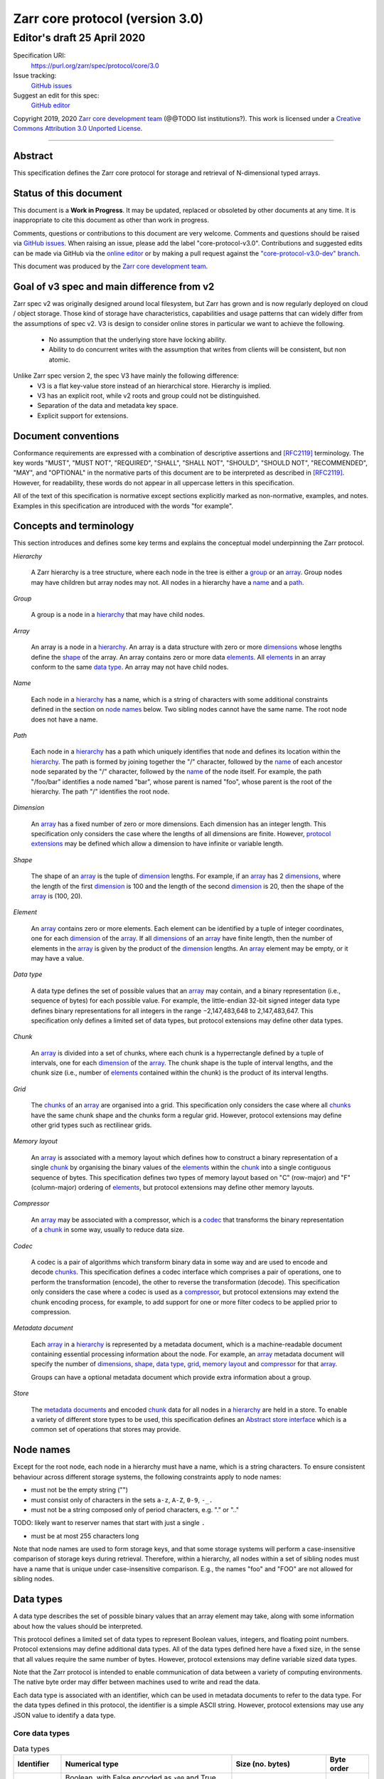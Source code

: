 .. This file is in restructured text format: http://docutils.sourceforge.net/rst.html



==================================
 Zarr core protocol (version 3.0)
==================================
-----------------------------
 Editor's draft 25 April 2020
-----------------------------

Specification URI:
    https://purl.org/zarr/spec/protocol/core/3.0

Issue tracking:
    `GitHub issues <https://github.com/zarr-developers/zarr-specs/labels/core-protocol-v3.0>`_

Suggest an edit for this spec:
    `GitHub editor <https://github.com/zarr-developers/zarr-specs/blob/core-protocol-v3.0-dev/docs/protocol/core/v3.0.rst>`_

Copyright 2019, 2020 `Zarr core development
team <https://github.com/orgs/zarr-developers/teams/core-devs>`_ (@@TODO
list institutions?). This work is licensed under a `Creative Commons
Attribution 3.0 Unported
License <https://creativecommons.org/licenses/by/3.0/>`_.

----


Abstract
========

This specification defines the Zarr core protocol for storage and
retrieval of N-dimensional typed arrays.


Status of this document
=======================

This document is a **Work in Progress**. It may be updated, replaced
or obsoleted by other documents at any time. It is inappropriate to
cite this document as other than work in progress.

Comments, questions or contributions to this document are very
welcome. Comments and questions should be raised via `GitHub issues
<https://github.com/zarr-developers/zarr-specs/labels/core-protocol-v3.0>`_. When
raising an issue, please add the label
"core-protocol-v3.0". Contributions and suggested edits can be made
via GitHub via the `online editor
<https://github.com/zarr-developers/zarr-specs/blob/core-protocol-v3.0-dev/docs/protocol/core/v3.0.rst>`_
or by making a pull request against the
`"core-protocol-v3.0-dev" branch <https://github.com/zarr-developers/zarr-specs/tree/core-protocol-v3.0-dev>`_.

This document was produced by the `Zarr core development team
<https://github.com/orgs/zarr-developers/teams/core-devs>`_.

Goal of v3 spec and main difference from v2
===========================================

Zarr spec v2 was originally designed around local filesystem, but Zarr has
grown and is now regularly deployed on cloud / object storage. Those kind of
storage have characteristics, capabilities and usage patterns that can widely
differ from the assumptions of spec v2. V3 is design to consider online
stores in particular we want to achieve the following.

 - No assumption that the underlying store have locking ability.
 - Ability to do concurrent writes with the assumption that writes from clients will be consistent, but non atomic.


Unlike Zarr spec version 2, the spec V3 have mainly the following difference:
  - V3 is a flat key-value store instead of an hierarchical store. Hierarchy is implied. 
  - V3 has an explicit root, while v2 roots and group could not be distinguished. 
  - Separation of the data and  metadata key space. 
  - Explicit support for extensions.


Document conventions
====================

Conformance requirements are expressed with a combination of
descriptive assertions and [RFC2119]_ terminology. The key words
"MUST", "MUST NOT", "REQUIRED", "SHALL", "SHALL NOT", "SHOULD",
"SHOULD NOT", "RECOMMENDED", "MAY", and "OPTIONAL" in the normative
parts of this document are to be interpreted as described in
[RFC2119]_. However, for readability, these words do not appear in all
uppercase letters in this specification.

All of the text of this specification is normative except sections
explicitly marked as non-normative, examples, and notes. Examples in
this specification are introduced with the words "for example".


Concepts and terminology
========================

This section introduces and defines some key terms and explains the
conceptual model underpinning the Zarr protocol.

.. _hierarchy:

*Hierarchy*

    A Zarr hierarchy is a tree structure, where each node in the tree
    is either a group_ or an array_. Group nodes may have children but
    array nodes may not. All nodes in a hierarchy have a name_ and a
    path_.

.. _group:
.. _groups:

*Group*

    A group is a node in a hierarchy_ that may have child nodes.

.. _array:
.. _arrays:

*Array*

    An array is a node in a hierarchy_. An array is a data structure
    with zero or more dimensions_ whose lengths define the shape_ of
    the array. An array contains zero or more data elements_. All
    elements_ in an array conform to the same `data type`_. An array
    may not have child nodes.

.. _name:
.. _names:

*Name*

    Each node in a hierarchy_ has a name, which is a string of
    characters with some additional constraints defined in the section
    on `node names`_ below. Two sibling nodes cannot have the same
    name. The root node does not have a name.

.. _path:
.. _paths:

*Path*

    Each node in a hierarchy_ has a path which uniquely identifies
    that node and defines its location within the hierarchy_. The path
    is formed by joining together the "/" character, followed by the
    name_ of each ancestor node separated by the "/" character,
    followed by the name_ of the node itself. For example, the path
    "/foo/bar" identifies a node named "bar", whose parent is named
    "foo", whose parent is the root of the hierarchy. The path "/"
    identifies the root node.

.. _dimension:
.. _dimensions:

*Dimension*

    An array_ has a fixed number of zero or more dimensions. Each
    dimension has an integer length. This specification only considers
    the case where the lengths of all dimensions are finite. However,
    `protocol extensions`_ may be defined which allow a dimension to have
    infinite or variable length.

.. _shape:

*Shape*

    The shape of an array_ is the tuple of dimension_ lengths. For
    example, if an array_ has 2 dimensions_, where the length of the
    first dimension_ is 100 and the length of the second dimension_ is
    20, then the shape of the array_ is (100, 20).

.. _element:
.. _elements:

*Element*

    An array_ contains zero or more elements. Each element can be
    identified by a tuple of integer coordinates, one for each
    dimension_ of the array_. If all dimensions_ of an array_ have
    finite length, then the number of elements in the array_ is given
    by the product of the dimension_ lengths. An array_ element may be
    empty, or it may have a value.

.. _data type:

*Data type*

    A data type defines the set of possible values that an array_ may
    contain, and a binary representation (i.e., sequence of bytes) for
    each possible value. For example, the little-endian 32-bit signed
    integer data type defines binary representations for all integers
    in the range −2,147,483,648 to 2,147,483,647. This specification
    only defines a limited set of data types, but protocol extensions
    may define other data types.

.. _chunk:
.. _chunks:

*Chunk*

    An array_ is divided into a set of chunks, where each chunk is a
    hyperrectangle defined by a tuple of intervals, one for each
    dimension_ of the array_. The chunk shape is the tuple of interval
    lengths, and the chunk size (i.e., number of elements_ contained
    within the chunk) is the product of its interval lengths.

.. _grid:
.. _grids:

*Grid*

    The chunks_ of an array_ are organised into a grid. This
    specification only considers the case where all chunks_ have the
    same chunk shape and the chunks form a regular grid. However,
    protocol extensions may define other grid types such as
    rectilinear grids.

.. _memory layout:
.. _memory layouts:

*Memory layout*

    An array_ is associated with a memory layout which defines how to
    construct a binary representation of a single chunk_ by organising
    the binary values of the elements_ within the chunk_ into a single
    contiguous sequence of bytes. This specification defines two types
    of memory layout based on "C" (row-major) and "F" (column-major)
    ordering of elements_, but protocol extensions may define other
    memory layouts.

.. _compressor:
.. _compressors:

*Compressor*

    An array_ may be associated with a compressor, which is a codec_
    that transforms the binary representation of a chunk_ in some way,
    usually to reduce data size.

.. _codec:
.. _codecs:

*Codec*

    A codec is a pair of algorithms which transform binary data in
    some way and are used to encode and decode chunks_. This
    specification defines a codec interface which comprises
    a pair of operations, one to perform the transformation (encode),
    the other to reverse the transformation (decode). This
    specification only considers the case where a codec is used as a
    compressor_, but protocol extensions may extend the chunk encoding
    process, for example, to add support for one or more filter codecs
    to be applied prior to compression.

.. _metadata document:
.. _metadata documents:

*Metadata document*

    Each array_ in a hierarchy_ is represented by a metadata document,
    which is a machine-readable document containing essential
    processing information about the node. For example, an array_
    metadata document will specify the number of dimensions_, shape_,
    `data type`_, grid_, `memory layout`_ and compressor_ for that
    array_.

    Groups can have a optional metadata document which provide extra
    information about a group.

.. _store:
.. _stores:

*Store*

    The `metadata documents`_ and encoded chunk_ data for all nodes in
    a hierarchy_ are held in a store. To enable a variety of different
    store types to be used, this specification defines an `Abstract store
    interface`_ which is a common set of operations that stores may
    provide.


Node names
==========

Except for the root node, each node in a hierarchy must have a name,
which is a string characters. To ensure consistent behaviour
across different storage systems, the following constraints apply to
node names:

* must not be the empty string ("")

* must consist only of characters in the sets ``a-z``, ``A-Z``, ``0-9``,
  ``-_.``

* must not be a string composed only of period characters, e.g. "." or
  ".."

TODO: likely want to reserver names that start with just a single ``.``

* must be at most 255 characters long

Note that node names are used to form storage keys, and that some
storage systems will perform a case-insensitive comparison of storage
keys during retrieval. Therefore, within a hierarchy, all nodes within
a set of sibling nodes must have a name that is unique under
case-insensitive comparison. E.g., the names "foo" and "FOO" are not
allowed for sibling nodes.


Data types
==========

A data type describes the set of possible binary values that an array
element may take, along with some information about how the values
should be interpreted.

This protocol defines a limited set of data types to represent Boolean
values, integers, and floating point numbers. Protocol
extensions may define additional data types. All of the data types
defined here have a fixed size, in the sense that all values require
the same number of bytes. However, protocol extensions may define
variable sized data types.

Note that the Zarr protocol is intended to enable communication of
data between a variety of computing environments. The native byte
order may differ between machines used to write and read the data.

Each data type is associated with an identifier, which can be used in
metadata documents to refer to the data type. For the data types
defined in this protocol, the identifier is a simple ASCII
string. However, protocol extensions may use any JSON value to
identify a data type.


Core data types
---------------

.. endianess disapear

.. list-table:: Data types
   :header-rows: 1

   * - Identifier
     - Numerical type
     - Size (no. bytes)
     - Byte order
   * - ``bool``
     - Boolean, with False encoded as ``x00`` and True encoded as ``x01``
     - 1
     - None
   * - ``i1``
     - signed integer
     - 1
     - None
   * - ``<i2``
     - signed integer
     - 2
     - little-endian
   * - ``<i4``
     - signed integer
     - 4
     - little-endian
   * - ``<i8``
     - signed integer
     - 8
     - little-endian
   * - ``>i2``
     - signed integer
     - 2
     - big-endian
   * - ``>i4``
     - signed integer
     - 4
     - big-endian
   * - ``>i8``
     - signed integer
     - 8
     - big-endian
   * - ``u1``
     - signed integer
     - 1
     - None
   * - ``<u2``
     - unsigned integer
     - 2
     - little-endian
   * - ``<u4``
     - unsigned integer
     - 4
     - little-endian
   * - ``<u8``
     - unsigned integer
     - 8
     - little-endian
   * - ``<f2``
     - half precision float: sign bit, 5 bits exponent, 10 bits mantissa
     - 2
     - little-endian
   * - ``<f4``
     - single precision float: sign bit, 8 bits exponent, 23 bits mantissa
     - 4
     - little-endian
   * - ``<f8``
     - double precision float: sign bit, 11 bits exponent, 52 bits mantissa
     - 8
     - little-endian
   * - ``>f2``
     - half precision float: sign bit, 5 bits exponent, 10 bits mantissa
     - 2
     - big-endian
   * - ``>f4``
     - single precision float: sign bit, 8 bits exponent, 23 bits mantissa
     - 4
     - big-endian
   * - ``>f8``
     - double precision float: sign bit, 11 bits exponent, 52 bits mantissa
     - 8
     - big-endian
   * - ``r*`` (Optional)
     - raw bits/bytes,  use for extension type fallbacks
     - variable, given by ``*``, multiple of 8
     - N/A


Floating point types correspond to basic binary interchange formats as
defined by IEEE 754-2008.

Additionally to these base types, an implementation should also handle the raw
pass through type designated by the lowercase letter ``r`` followed by the
number of bits as a multiple of 8. For example, ``r8``, ``r104`` should be
understood as fallback types of respectively 1 and 13 bytes longs, and
implementation should ensure to pass or accept those types unchanged when using
extension fallback.

Note: currently only fixed size elements are supported as a core data type.
There are many request for variable length element encoding. There are many
way to encode variable length and we want to keep flexibility. While we seem
to agree that for random access the most likely contender is to have two
arrays, one with the actual variable length data and one with fixed size
(pointer + length) to the variable size data we do nto want to commit to such
a structure.


Chunk grids
===========

A chunk grid defines a set of chunks which contain the elements of an
array. The chunks of a grid form a tessellation of the array space,
which is a space defined by the dimensionality and shape of the
array. This means that every element of the array is a member of one
chunk, and there are no gaps or overlaps between chunks.

In general there are different possible types of grids. The core
protocol defines the regular grid type, where all chunks are
hyperrectangles of the same shape. Protocol extensions may define
other grid types, such as rectilinear grids where chunks are still
hyperrectangles but do not all share the same shape.

A grid type must also define rules for constructing an identifier for
each chunk that is unique within the grid, which is a string of ASCII
characters that can be used to construct keys to save and retrieve
chunk data in a store, see also the `Storage protocol`_ section.

Regular grids
-------------

A regular grid is a type of grid where an array is divided into chunks
such that each chunk is a hyperrectangle of the same shape. The
dimensionality of the grid is the same as the dimensionality of the
array. Each chunk in the grid can be addressed by a tuple of positive
integers (`i`, `j`, `k`, ...) corresponding to the indices of the
chunk along each dimension.

The origin vertex of a chunk has coordinates in the array space (`i` *
`dx`, `j` * `dy`, `k` * `dz`, ...) where (`dx`, `dy`, `dz`, ...) are
the grid spacings along each dimension, also known as the chunk
shape. Thus the origin vertex of the chunk at grid index (0, 0, 0,
...) is at coordinate (0, 0, 0, ...) in the array space, i.e., the
grid is aligned with the origin of the array. If the length of any
array dimension is not perfectly divisible by the chunk length along
the same dimension, then the grid will overhang the edge of the array
space.

The shape of the chunk grid will be (ceil(`x` / `dx`), ceil(`y` /
`dy`), ceil(`z` / `dz`), ...)  where (`x`, `y`, `z`, ...) is the array
shape, "/" is the division operator and "ceil" is the ceiling
function. For example, if a 3 dimensional array has shape (10, 200,
3000), and has chunk shape (5, 20, 400), then the shape of the chunk
grid will be (2, 10, 8), meaning that there will be 2 chunks along the
first dimension, 10 along the second dimension, and 8 along the third
dimension.

.. list-table:: Regular Grid Example
    :header-rows: 1

    * - Array Shape
      - Chunk Shape
      - Chunk Grid Shape
      - Notes
    * - (10, 200, 3000)
      - (5, 20, 400)
      - (2, 10, 8)
      - The grid does overhang the edge of the array on the 3rd dimension.

An element of an array with coordinates (`a`, `b`, `c`, ...) will
occur within the chunk at grid index (`a` // `dx`, `b` // `dy`, `c` //
`dz`, ...), where "//" is the floor division operator. The element
will have coordinates (`a` % `dx`, `b` % `dy`, `c` % `dz`, ...) within
that chunk, where "%" is the modulo operator. For example, if a 
3 dimensional array has shape (10, 200, 3000), and has chunk shape
(5, 20, 400), then the element of the array with coordinates (7, 150, 900)
is contained within the chunk at grid index (1, 7, 2) and has coordinates
(2, 10, 100) within that chunk.


The identifier for chunk with grid index (``i``, ``j``, ``k``, ...) is
formed by joining together ASCII string representations of each index
using a separator. The default value for the separator is the period
character ( by default ``/``), but this may be configured by providing a ``separator``
value within the ``chunk_grid`` metadata object, see the section on
`Array metadata`_ below.

For example, in a 3 dimensional array, the identifier for the chunk at
grid index (1, 23, 45) is the string "1/23/45".

Note that this specification does not consider the case where the
chunk grid and the array space are not aligned at the origin vertices
of the array and the chunk at grid index (0, 0, 0, ...). However,
protocol extensions may define variations on the regular grid type
such that the grid indices may include negative integers, and the
origin vertex of the array may occur at an arbitrary position within
any chunk, which is required to allow arrays to be extended by an
arbitrary length in a "negative" direction along any dimension.

.. note:: A main difference with spec v2 is the default chunk separator
   changed from ``.`` to ``/`` this help with compatibility with N5 as well as
   decrease the maximum number of items in hierarchical stores like directory
   stores.


Chunk memory layouts
====================

An array has a memory layout, which defines the way that the binary
values of the array elements are organised within each chunk to form a
contiguous sequence of bytes. This contiguous binary representation of
a chunk is then the input to the array's chunk encoding pipeline,
described in later sections. Typically, when reading data, an
implementation will load this binary representation into a contiguous
memory buffer to allow direct access to array elements without having
to copy data.

The core protocol defines two types of contiguous memory
layout. However, protocol extensions may define other memory
layouts. Note that there may be an interdependency between memory
layouts and data types, such that certain memory layouts may only be
applicable to arrays with certain data types.

C contiguous memory layout
--------------------------

In this memory layout, the binary values of the array elements are
organised into a sequence such that the last dimension of the array is
the fastest changing dimension, also known as "row-major" order. This
layout is only applicable to arrays with fixed size data types.

For example, for a two-dimensional array with chunk shape (`dx`, `dy`),
the binary values for a given chunk are taken from chunk elements in
the order (0, 0), (0, 1), (0, 2), ..., (`dx` - 1, `dy` - 3), (`dx` - 1, `dy` -
2), (`dx` - 1, `dy` - 1).

F contiguous memory layout
--------------------------

In this memory layout, the binary values of the array elements are
organised into a sequence such that the first dimension of the array
is the fastest changing dimension, also known as "column-major"
order. This layout is only applicable to arrays with fixed size data
types.

For example, for a two-dimensional array with chunk shape (`dx`,
`dy`), the binary values for a given chunk are taken from chunk
elements in the order (0, 0), (1, 0), (2, 0), ..., (`dx` - 3, `dy` -
1), (`dx` - 2, `dy` - 1), (`dx` - 1, `dy` - 1).


Chunk encoding
==============

An array may be configured with a compressor, which a codec used to
transform the binary representation of each chunk prior to storage,
and to reverse the transformation during retrieval.

@@TODO better explanation of chunk encoding

A codec is defined as a pair of algorithms named *encode* and
*decode*. Both of these algorithms transform a sequence of bytes
(input) into another sequence of bytes (output). The *decode*
algorithm is the reverse of the *encode* algorithm, but it is not
required that the reversal is perfect. For example, a codec may be a
lossy compressor for floating point data, which will lose some
numerical precision during encoding and thus not reproduce exactly the
original byte sequence after subsequent decoding. However, if *a* is
the binary representation of a chunk with data type *d* and internal
memory layout *m*, then the result *b = decode(encode(a))* must be
consistent with the data type and memory layout of *a*.

To allow for flexibility to define and implement new codecs, this
specification does not define any codecs, nor restrict the set of
codecs that may be used. Each codec must be defined via a separate
specification. In order to refer to codecs in array metadata
documents, each codec must have a unique identifier, which is a URI
that dereferences to a human-readable specification of the codec. A
codec specification must declare the codec identifier, and describe
(or cite documents that describe) the encoding and decoding algorithms
and the format of the encoded data.

A codec may have configuration parameters which modify the behaviour
of the codec in some way. For example, a compression codec may have a
compression level parameter, which is an integer that affects the
resulting compression ratio of the data. Configuration parameters must
be declared in the codec specification, including a definition of how
configuration parameters are represented as JSON.

The Zarr core development team maintains a repository of codec
specifications, which are hosted alongside this specification in the
`zarr-specs GitHub repository`_, and which are
published on the `zarr-specs documentation Web site
<http://zarr-specs.readthedocs.io/>`_. For ease of discovery, it is
recommended that codec specifications are contributed to the
zarr-specs GitHub repository. However, codec specifications may be
maintained by any group or organisation and published in any location
on the Web. For further details of the process for contributing a
codec specification to the zarr-specs GitHub repository, see the Zarr
community process specification @@TODO Add link once
https://github.com/zarr-developers/zarr-specs/pull/12 is merged@@.

Further details of how a compressor is configured for an array are
given in the section below on `Array metadata`_.


Metadata
========

This section defines the structure of metadata documents for Zarr hierarchies,
which consists of three types metadata documents: an entry point metadata
document (``zarr.json``), array metadata documents, and group metadata
documents. Each type of metadata document is described in the following
subsections.

Metadata documents are defined here using the JSON
type system defined in [RFC8259]_. In this section, the terms "value",
"number", "string" and "object" are used to denote the types as
defined in [RFC8259]_. The term "array" is also used as defined in
[RFC8259]_, except where qualified as "Zarr array". Following
[RFC8259]_, this section also describes an object as a set of
name/value pairs. This section also defines how metadata documents are
encoded for storage.


Entry point metadata
--------------------

Each Zarr hierarchy must have an entry point metadata document, which
provides essential information regarding the protocol version being
used, the encoding being used for group and array metadata, and any
protocol extensions that affect the layout or interpretation of data
in the store.

The entry point metadata document must contain a single object
containing the following names:

``zarr_format``

    A string containing the URI of the Zarr core protocol
    specification that defines the metadata format. For Zarr
    hierarchies conforming to this specification, the value must be
    the string "https://purl.org/zarr/spec/protocol/core/3.0".

    Implementations of this protocol may assume that the final path
    segment of this URI ("3.0") represents the core protocol version
    number, where "3" is the major version number and "0" is the minor
    version number. Implementations of this protocol may also assume
    that future versions of this protocol that retain the same major
    versioning number ("3") will be backwards-compatible, in the sense
    that any new features added to the protocol can be safely
    ignored. In other words, if the major version number is "3",
    implementations of this protocol may read and interpret metadata
    as defined in this specification, ignoring any name/value pairs
    where the name is not defined here.

    Note that this value is given as a URI rather than as a simple
    version number string to help with discovery of this
    specification.

``metadata_encoding``

    A string containing the MIME type that has been used for encoding
    group and array metadata documents. If JSON encoding is used, this
    value must be "application/json".

``extensions``

    An array containing zero or more objects, each of which identifies
    a protocol extension and provides any additional extension
    configuration metadata. Each object must contain the name
    ``extension`` whose value is a URI that identifies a Zarr protocol
    extension and dereferences to a human readable representation of
    the extension specification. Each object must also contain the
    name ``must_understand`` whose value is either the literal
    ``true`` or ``false``. Each object may also contain the name
    ``configuration`` whose value is defined by the protocol
    extension.

    If an implementation of this specification encounters an extension
    that it does not recognize, but the value of ``must_understand``
    is ``false``, then the extension may be ignored and processing may
    continue. If the extension is not recognized and the value of
    ``must_understand`` is ``true`` then processing must terminate and
    an appropriate error raised.

    TODO: can we have must-understand to "true" but limited to a subset of
    datasets / groups using this extension ?  Should we also precise read/writes ? Example checksums ?

    TODO : We seem to agree that "must_understand" is too restrictive,and will need to be relaxed. 

..    This seem to be difficult to achieve if there are no locks.
.. 
..    Note: All extensions that are used in a zarr hierarchy must be stored in
..    the entry point metadata and implementation should expect to not
..    encounter any extensions not defined in the metadata entry points.
..    Implementation must ensure that any data written using an extension have
..    this extension added to the top level entry point. The entry point
..    metadata may contain extensions that are not in use in the hierarchy and
..    it is considered a viable trade off that removing extensions from the
..    entrypoint metadata requires a full rescan of the hierarchy.





..     suggestion:
..         affects : "root", "groups", "arrays"
.. 
..         affects: root : This extension is necessary to understand the complete layout of this hierarchy. For example the groups themselves have a specific structure. 
..         affects: groups: This extension may only affect some groups, implementation may decide to only bail out when encountering groups that need this extension to be understood, or lazily load this extension when entering those groups. Example Multiresolution convention in groups. 
..         affects: arrays: This extension will only affect understanding the arras storage or layout, browsing the hierachy still make sens. 



..    Each extension can also have a field ``requires``, that contain an unordered
..    list of URI to other extensions specification on which they rely for proper
..    behavior. Implementation MAY rely on the value of these requires to decide
..    in which order to load extensions and resolve types. If an extension
..    requires another one, then implementation should ensure that the required
..    extension is listed in the top-level extensions field.

.. it seem unclear whether the dependency should be in the spec or handled by implementations, 
.. there are pro and cons to both. It seem like listing the dependencies in the spec is not necessary.

For example, below is an entry point metadata document, specifying that
JSON is being used for encoding of group and array metadata::

    {
        "zarr_format": "https://purl.org/zarr/spec/protocol/core/3.0",
        "metadata_encoding": "application/json",
        "extensions": []
    }

For example, below is an entry point metadata document as above, but also
specifying that a protocol extension is being used which may be
ignored if not understood::

    {
        "zarr_format": "https://purl.org/zarr/spec/protocol/core/3.0",
        "metadata_encoding": "application/json",
        "extensions": [
            {
                "extension": "http://example.org/zarr/extension/foo",
                "must_understand": false,
                "configuration": {
                    "foo": "bar"
                }
            }
        ]
    }
  
TODO: clarify / test:  do we allow the root to also be a group/array. I don't see any issue with doing so as the entrypoint md has a different name. 


Array metadata
--------------

Each Zarr array in a hierarchy must have an array metadata
document. This document must contain a single object with the
following names:

``shape``

    An array of integers providing the length of each dimension of the
    Zarr array. For example, a value ``[10, 20]`` indicates a
    two-dimensional Zarr array, where the first dimension has length
    10 and the second dimension has length 20.

``data_type``

    The data type of the Zarr array. If the data type is defined in
    this specification, then the value must be the data type
    identifier provided as a string. For example, ``"<f8"`` for
    little-endian 64-bit floating point number.

    The ``data_type`` value is an extension point and may be defined
    by a protocol extension. If the data type is defined by a protocol
    extension, then the value must be an object containing the names
    ``extension``, ``type`` and ``fallback``. The ``extension`` is
    required and its value must be a URI that identifies the protocol
    extension and dereferences to a human-readable representation of
    the specification.  The ``type`` is required and its value is
    defined by the protocol extension. The ``fallback`` is optional
    and, if provided, its value must be one of the data type
    identifiers defined in this specification. If an implementation
    does not recognise the extension, but a ``fallback`` is present,
    then the implementation may proceed using the ``fallback`` value
    as the data type. For fallback types that do not correspond to base
    known types, extensions can fallback on on a raw number of bytes using

    TODO: should data_type extension be also available in the entry-point
    metadata ? I'm going to guess a number of things can't won't be able to
    dynamically load extensions so need to know immediately. 
    That would also allow to define datatypes only once on top-level hierarchy.
    Do we allow multiple version of the same extenions ? 

    Restrict extensions types charset/format to not block the core types to be
    extended ? Allow different extension to have same named type in multiple
    context and dispatch depending on extension ? 


``chunk_grid``

    The chunk grid of the Zarr array. If the chunk grid is a regular
    chunk grid as defined in this specification, then the value must
    be an object with the names ``type`` and ``chunk_shape``. The
    value of ``type`` must be the string ``"regular"``, and the value of
    ``chunk_shape`` must be an array of integers providing the lengths
    of the chunk along each dimension of the array. For example,
    ``{"type": "regular", "chunk_shape": [2, 5], "separator":"/"}`` means a regular
    grid where the chunks have length 2 along the first dimension and
    length 5 along the second dimension.

    The ``chunk_grid`` value is an extension point and may be defined
    by a protocol extension. If the chunk grid type is defined by a
    protocol extension, then the value must be an object containing
    the names ``extension`` and ``type``. The ``extension`` is
    required and the value must be a URI that identifies the protocol
    extension and dereferences to a human-readable representation of
    the specification.  The ``type`` is required and the value is
    defined by the protocol extension.

``chunk_memory_layout``

    The internal memory layout of the chunks. Use the value "C" to
    indicate `C contiguous memory layout`_ or "F" to indicate
    `F contiguous memory layout`_ as defined in this specification.

    The ``chunk_memory_layout`` value is an extension point and may be
    defined by a protocol extension. If the chunk memory layout type
    is defined by a protocol extension, then the value must be an
    object containing the names ``extension`` and ``type``. The
    ``extension`` is required and the value must be a URI that
    identifies the protocol extension and dereferences to a
    human-readable representation of the specification.  The ``type`` is
    required and the value is defined by the protocol extension.

``compressor``

    Specifies a codec to be used for encoding and decoding chunks. The
    value must be an object containing the name ``codec`` whose value
    is a URI that identifies a codec and dereferences to a human
    readable representation of the codec specification. The codec
    object may also contain a ``configuration`` name whose value is
    defined by the corresponding codec specification.

``fill_value``

    Provides an element value to use for uninitialised portions of the
    Zarr array.

    If the data type of the Zarr array is Boolean then the value must
    be the literal ``false`` or ``true``. If the data type is one of
    the integer data types defined in this specification, then the
    value must be a number with no fraction or exponent part and must
    be within the range of the data type.

    For any data type, if the ``fill_value`` is the literal ``null``
    then the fill value is undefined and the implementation may use
    any arbitrary value that is consistent with the data type as the
    fill value.

    If the ``data_type`` of an array is defined in a ``data_type`` extension,
    then said extension is responsible for interpreting the value of
    ``fill_value`` and return a suitable type that can be used.

    For core ``data_type`` which ``fill_value`` are not permitted in JSON or
    for which decimal representation could be lossy, a string representing of
    the binary (starting with ``0b``) or hexadecimal value (starting with
    ``0x``) is accepted. This string must include all leading or trailing
    zeroes necessary to match the given type size. The string values ``"NaN"``,
    ``"+Infinity"`` and ``"-Infinity"`` are also understood for floating point datatypes.

``extensions``

    See the top level metadata extension section for the time being.

    TODO: Add the fact that extensions only affects arrays, and expand on the must-understand. 
    TODO: Example with named dimensions.

``attributes``

    The value must be an object. The object may contain any name/value
    pairs.

TODO see https://github.com/zarr-developers/zarr-specs/issues/72 to potentially split large metadata documents.

All other names within the array metadata object are reserved for
future versions of this specification.

For example, the array metadata JSON document below defines a
two-dimensional array of 64-bit little-endian floating point numbers,
with 10000 rows and 1000 columns, divided into a regular chunk grid where
each chunk has 1000 rows and 100 columns, and thus there will be 100
chunks in total arranged into a 10 by 10 grid. Within each chunk the
binary values are laid out in C contiguous order. Each chunk is
compressed using gzip compression prior to storage::

    {
        "shape": [10000, 1000],
        "data_type": "<f8",
        "chunk_grid": {
            "type": "regular",
            "chunk_shape": [1000, 100], 
            "separator" : "/"
        },
        "chunk_memory_layout": "C",
        "compressor": {
            "codec": "https://purl.org/zarr/spec/codec/gzip/1.0",
            "configuration": {
                "level": 1
            }
        },
        "fill_value": "NaN",
        "extensions": [],
        "attributes": {
            "foo": 42,
            "bar": "apples",
            "baz": [1, 2, 3, 4]
        }
    }

The following example illustrates an array with the same shape and
chunking as above, but using an extension data type::

    {
        "shape": [10000, 1000],
        "data_type": {
            "extension": "https://purl.org/zarr/spec/protocol/extensions/datetime-dtypes/1.0",
            "type": "<M8[ns]",
            "fallback": "<i8"
        },
        "chunk_grid": {
            "type": "regular",
            "chunk_shape": [1000, 100],
            "separator" : "/"
        },
        "chunk_memory_layout": "C",
        "compressor": {
            "codec": "https://purl.org/zarr/spec/codec/gzip/1.0",
            "configuration": {
                "level": 1
            }
        },
        "fill_value": null,
        "extensions": [],
        "attributes": {}
    }

.. note:: 
   comparison with spec v2, 
   ``dtype`` have been renamed to ``data_type``, 
   ``chunks`` have been renamed to ``chunk_grid``, 
   ``order`` have been renamed to ``chunk_memory_layout``, 
   ``filters`` have been removed, 
   ``zarr_format`` have been removed, 


Group metadata
--------------

A Zarr group metadata object must contain the 
``attributes`` name as defined above in the `Array metadata`_ section. All
other names are reserved for future versions of this specification. See also
the section on `Protocol extensions`_ below.

For example, the JSON document below defines an explicit group::

    {
        "attributes": {
            "spam": "ham",
            "eggs": 42,
        }
    }

.. note:: 

   Groups cannot have extensions attached to them as of spec v3.0 Allowing
   groups to have extensions would force any implementation to sequentially
   traverse the store hierarchy in order to check for extensions, which would
   defeat the purpose of a flat namespace and concurrent access.

   For the time being groups can only have attributes.

.. note::
   
   A group does not need a metadata document to exists, see implicit groups.



Metadata encoding
-----------------

The entry point metadata document must be encoded as JSON. The array (``*.array``s) and
group metadata documents (``*.group``s) must be encoded as per the MIME type given in
the ``metadata_encoding`` field in the entry point metadata document
(described below).

@@TODO more explanation needed?
Todo questions : How frequent are non-JSON metadata documents ? and how store specific are those. 
If we allow arbitrary mimetypes, does that precude the sections on arrays and group metadata to be normative ? 


Stores
======

A Zarr store is a system that can be used to store and retrieve data
from a Zarr hierarchy. For a store to be compatible with this
protocol, it must support a set of operations defined in the `Abstract store
interface`_ subsection. The store interface can be implemented using a
variety of underlying storage technologies, described in the
subsection on `Store implementations`_.

Abstract store interface
------------------------

The store interface is intended to be simple to implement using a
variety of different underlying storage technologies. It is defined in
a general way here, but it should be straightforward to translate into
a software interface in any given programming language. The goal is
that an implementation of this specification could be modular and
allow for different store implementations to be used.

The store interface defines a set of operations involving `keys` and
`values`. In the context of this interface, a `key` is any
string containing only characters in the ranges ``a-z``, ``A-Z``,
``0-9``, or in the set ``/.-_``, and a `value` is any sequence of
bytes. It is assumed that the store holds (`key`, `value`) pairs, with
only one such pair for any given `key`. I.e., a store is a mapping
from keys to values.

A store can make the following assumption on the structures of the keys it will receive: 

- A key always:
  - start with ``meta/``
  - starts  with ``data/``
  - is exactly ``zarr.json``.



- List operations ``list_dir`` will always be passed keys ending with a trailing
  slash, that is to say it will only be asked to work with complete node names. 

Store implementation can assume they will only be given trailing slashes, and
protocol implementation MUST pass trailing slashes to underlying stores.

For example, a store containing the following keys:

 - ``meta/2018/.group``
 - ``meta/2018-01/.group``
 - ``meta/2018/bar/.array``
 - ``data/2018/bar/0.0``

The following queries are invalid:
  - ``list_dir('201')`` is invalid as ``"201"`` is not an existing node.
  - ``list_dir('2018')`` is invalid querries as ``"2018"`` does not ends with a ``/``,

This is valid:
  - ``list_dir('2018/')``
  - ``list_dir('2018-01/')``

This allows store implementation to avoid having to check for trailing slashes,
and avoid issues like "list_dir('2018')" to return values likes ``-01``


The store operations are grouped into three sets of capabilities:
**readable**, **writeable** and **listable**. It is not necessary for
a store implementation to support all of these capabilities.

A **readable store** supports the following operation:

``get`` - Retrieve the `value` associated with a given `key`.

    | Parameters: `key`
    | Output: `value`

A **writeable store** supports the following operations:

``set`` - Store a (`key`, `value`) pair.

    | Parameters: `key`, `value`
    | Output: none

``delete`` - Delete the given key/value pair from the store.

    | Parameters: `key`
    | Output: none

``delete_prefix`` - Delete all keys with the given prefix from the store, include the prefix itself if it exists as a key:

    | Parameter: `key`
    | Output: None

    
    clients of delete_prefix should pay attention to pass a trailing slash on the key to delete a complete dataset or group, otherwise the store may delete similar keys.

A **listable store** supports any one or more of the following
operations:

``list`` - Retrieve all `keys` in the store.

    | Parameters: none
    | Output: set of `keys`


TODO: the 2 spec below is ill-defined – or unclear if the prefix doe not have a
trailing slash. I'm assuming this is meant to only list after a slash to mimic
v2, but is equivalent to a glob.

 - /group/dataset
   /group2/dataset

  - querying list_prefix or list_dir /group (no trailing slash) does list group2


``list_prefix`` - Retrieve all keys with a given prefix.

    | Parameters: `prefix`
    | Output: set of `keys` with the given `prefix`, 

    For example, if a store contains the keys "a/b", "a/c/d" and
    "e/f/g", then ``list_prefix("a/")`` would return "a/b" and "a/c/d".

    Note that ``list_prefix`` may be passed keys that do not end in in slashes
    in order to find all node names starting with a prefix. 

``list_dir`` - Retrieve all keys and prefixes with a given prefix and
which do not contain the character "/" after the given prefix.

    | Parameters: `prefix`
    | Output: set of `keys` and set of `prefixes`

    For example, if a store contains the keys "a/b", "a/c", "a/d/e",
    "a/f/g", then ``list_dir("a/")`` would return keys "a/b" and "a/c"
    and prefixes "a/d/" and "a/f/".


    TODO: i'm thinking on enforcing this one and have a SHOULD or MUST.
    Stores implementing list dir CAN assume that all keys passed as parameter
    do end in a trailing slash.

    TODO: how does it behave on non-existing path ? 


    Store user must ensure that the queries to list_dir do end up in 

    Note: if we lift the requirement on trailing slashes, then doing a prefix
    search can lead to returning keys in the same hierarchy level but longer name. e.g:

     - /meta/foo
     - /meta/foo/dataset
     - /meta/foobar

     list_dir('foo') == 'foo'&'foobar'
     list_dir('foo/') == 'foo/dataset'


@TODO : should store return trailing slashes when possible ? 

Like would ``list_dir('mydir')`` returns: 
   - path1
   - path2
   - path3/
   - path4/

In which case you _know_ that 3,4 are dir or

   - path1
   - path2
   - path3
   - path4

Similar to ``ls -p``

Store implementations
---------------------

(This subsection is not normative.)

A store implementation maps the abstract operations of the store
interface onto concrete operations on some underlying storage
system. This specification does not constrain or make any assumptions
about the nature of the underlying storage system. Thus it is possible
to implement the store interface in a variety of different ways.

For example, a store implementation might use a conventional file
system as the underlying storage system, mapping keys onto file paths
and values onto file contents. The ``get`` operation could then be
implemented by reading a file, the ``set`` operation implemented by
writing a file, and the ``list_dir`` operation implemented by listing
a directory.

For example, a store implementation might use a key-value database
such as BerkeleyDB or LMDB as the underlying storage system. In this
case the implementation of ``get`` and ``set`` operations would be
whatever native operations are provided by the
database for getting and setting key/value pairs. Such a store
implementation might natively support the ``list`` operation but might
not support ``list_prefix`` or ``list_dir``, although these could be
implemented via ``list`` with post-processing of the returned keys.

For example, a store implementation might use a cloud object storage
service such as Amazon S3, Azure Blob Storage, or Google Cloud Storage
as the underlying storage system, mapping keys to object names and
values to object contents. The store interface operations would then
be implemented via concrete operations of the service's REST API,
i.e., via HTTP requests. E.g., the ``get`` operation could be
implemented via an HTTP GET request to an object URL, the ``set``
operation could be implemented via an HTTP PUT request to an object
URL, and the list operations could be implemented via an HTTP GET
request to a bucket URL (i.e., listing a bucket).

The examples above are meant to be illustrative only, and other
implementations are possible. This specification does not attempt to
standardise any store implementations, however where a store
implementation is expected to be widely used then it is recommended to
create a store implementation spec and contribute it to the `zarr-specs GitHub repository`_.
For an example of a store implementation spec, see the
:ref:`file-system-store-v1` specification.

@@TODO more info and example.


Storage protocol
================

This section describes how to translate high level operations to
create, delete or modify Zarr hierarchies, groups or arrays, into low
level operations on the key/value store interface defined above.

In this section a "hierarchy path" is a logical path which identifies
a group or array node within a Zarr hierarchy, and a "storage key" is
a key used to store and retrieve data via the store interface. There
is a further distinction between "metadata keys" which are storage
keys used to store metadata documents, and "chunk keys" which are
storage keys used to store encoded chunks.

Note that any non-root hierarchy path will have ancestor paths that
identify ancestor nodes in the hierarchy. For example, the path
"/foo/bar" has ancestor paths "/foo" and "/".

Storage keys
------------

The entry point metadata document is stored under the key ``zarr.json``.

For a group at a non-root hierarchy path `P`, the metadata key for the
group metadata document is formed by concatenating ``meta/root``, `P`,
and ``.group``.

For example, for a group at hierarchy path ``/foo/bar``, the
corresponding metadata key is ``meta/root/foo/bar.group``.

For an array at a non-root hierarchy path `P`, the metadata key for
the array metadata document is formed by concatenating "meta/root", `P`,
and ".array". The data key for array chunks is formed by concatenating
"data", `P`, "/", and the chunk identifier as defined by the chunk
grid layout.

For example, for an array at hierarchy path "/foo/baz", the
corresponding metadata key is ``meta/root/foo/baz.array``. If the array
has two dimensions and a regular chunk grid, the data key for the
chunk with grid coordinates (0, 0) is "data/foo/baz/0/0".

If the root node is a group, the metadata key is ``meta/root.group``. If
the root node is an array, the metadata key is "meta/root.array", and
the data keys are formed by concatenating "data/" and the chunk
identifier.


.. list-table:: Metadata Storage Key example
    :header-rows: 1

    * - Type
      - Path "P"
      - Key for Metadata at path `P`
    * - Entry-Point metadata (zarr.json)
      - `n/a`
      - `zarr.json`
    * - Array (Root)
      - `/`
      - `meta/root.array`
    * - Group (Root)
      - `/`
      - `meta/root.group`
    * - Group
      - `/foo`
      - `meta/root/foo.group`
    * - Array
      - `/foo`
      - `meta/root/foo.array`
    * - Group
      - `/foo/bar`
      - `meta/root/foo/bar.group`
    * - Array
      - `/foo/baz`
      - `meta/root/foo/baz.array`





.. list-table:: Data Storage Key example
    :header-rows: 1

    * - Path `P` of array
      - Chunk grid indices
      - Data key
    * - `/foo/baz`
      - `(0, 0)`
      - `data/foo/baz/0/0`



Protocol operations
-------------------

Let `P` be an arbitrary hierarchy path.

Let ``array_meta_key(P)`` be the array metadata key for `P`. Let
``group_meta_key(P)`` be the group metadata key for `P`.

Let ``data_key(P, i, j, ...)`` be the data key for `P` for the chunk
with grid coordinates (`i`, `j`, ...).

Let "+" be the string concatenation operator.

TODO: This kinda force creating a group or an array to check whether the same
key is also a group or an array, which may create some latencies. I'm assuming
we don't wan to allow both groups and array to be at the same path P right ? 
Also have to think about how to handle that for implicit groups, That is to say
if /g1/ is a array and we want to create /g1/g2/g3/g4/dataset, we need to check
all the parents to make sure they are not datasets.

I would suggest to tell store they can assume clients will not try to do the wrong thing.

**Create a group**

    To create an explicit group at hierarchy path `P`, perform
    ``set(group_meta_key(P), value)``, where `value` is the
    serialization of a valid group metadata document.

    If `P` is a non-root path then it is **not** necessary to create
    or check for the existence of metadata documents for groups at any
    of the ancestor paths of `P`. Creating a group at path `P` implies
    the existence of groups at all ancestor paths of `P`.

**Create an array**

    To create an array at hierarchy path `P`, perform
    ``set(array_meta_key(P), value)``, where `value` is the
    serialisation of a valid array metadata document.

    If `P` is a non-root path then it is **not** necessary to create
    or check for the existence of metadata documents for groups at any
    of the ancestor paths of `P`. Creating an array at path `P`
    implies the existence of groups at all ancestor paths of `P`.

**Store element values in an array**

    @@TODO

**Retrieve element values in an array**

    @@TODO

**Discover children of a group**

    To discover the children of a group at hierarchy path `P`, perform
    ``list_dir("meta/root" + P + "/")``. Any returned key ending in
    ".array" indicates an array. Any returned key ending in
    ".group" indicates a group. Any returned prefix indicates a
    child group implied by some descendant.

    For example, if a group is created at path "/foo/bar" and an array
    is created at path "/foo/baz/qux", then the store will contain the
    keys "meta/root/foo/bar.group" and "meta/root/foo/bar/baz/qux.array". Groups
    at paths "/", "/foo" and "/foo/baz" have not been explicitly
    created but are implied by their descendants. To list the children
    of the group at path "/foo", perform ``list_dir("meta/root/foo/")``,
    which will return the key "meta/root/foo/bar.group" and the prefix
    "meta/root/foo/baz/". From this it can be inferred that child groups
    "/foo/bar" and "/foo/baz" are present.

    If a store does not support any of the list operations then
    discovery of group children is not possible, and the contents of
    the hierarchy must be communicated by some other means, such as
    via a protocol extension, or via some out of band communication.

**Discover all nodes in a hierarchy**

    @@TODO

**Delete a group or array**

    To delete an array it is necessary to 
      - delete the metadata document for the array, (meta/P.array)
      - delete all keys which prefix have path pointing to this to this array.  (data/P/\*)

    To delete a implicit group. 
      - delete all arrays under this group
      - it should be sufficient to delete all the keys starting with prefix meta/P/ and data/P/

    To delete an explicit group. 
      - delete all arrays under this group, 
      - delete all keys with meta/P/ prefix, meta/P/groups all keys with /data/P prefix, 

    Note that store implementation may decide to reify implicit groups and thus protocol implementation should attempt to delete the .meta/P/.group file if they really wish to delte an empty implicit group. 

    Store implementation are also allowed to delete any implicit parent of a deleted implicit groups, so a protocol implementation should make sure to reify a parent group if they need to keep it.




**Determine if a node exists**

    To determine if a node exists at path `P`, perform `exist()` 
    exists is tricky, you can query `meta/P.*`, as P might be implicit, 
    so you need to query both `meta/P.*` and `meta/P/*`.



@@TODO need to describe/explain implicit groups more?


Protocol extensions
===================

@@TODO define different types of protocol extension.

Many types of extensions can exists for a Zarr Protocol, they can be regrouped
in mostly 3 categories: 

 - Core Datatypes Extensions – for example adding ability store fixed size
   types like complex and datetime in chunks. 
   - this seem to split into two categories: Purely declarative, and more complex.
 - Arrays Extensions – Non rectilinear grids, and
   variable length types. 
 - Group extensions – Better understanding of a group layout : example pyramidal
   resolution.

  see https://github.com/zarr-developers/zarr-specs/issues/49 for a list of potential extensions


References
==========

.. [RFC8259] T. Bray, Ed. The JavaScript Object Notation (JSON) Data
   Interchange Format. December 2017. Best Current Practice. URL:
   https://tools.ietf.org/html/rfc8259

.. [RFC2119] S. Bradner. Key words for use in RFCs to Indicate
   Requirement Levels. March 1997. Best Current Practice. URL:
   https://tools.ietf.org/html/rfc2119


Change log
==========

This section is a placeholder for keeping a log of the snapshots of
this document that are tagged in GitHub and what changed between them.

@@tag@@
-------

Links: `view spec
<https://zarr-specs.readthedocs.io/en/@@tag@@/protocol/core/v3.0.html>`_;
`view source
<https://github.com/zarr-developers/zarr-specs/blob/@@tag@@/docs/protocol/core/v3.0.rst>`_

@@TODO summary of changes since previous tag.

.. _zarr-specs GitHub repository: https://github.com/zarr-developers/zarr-specs
